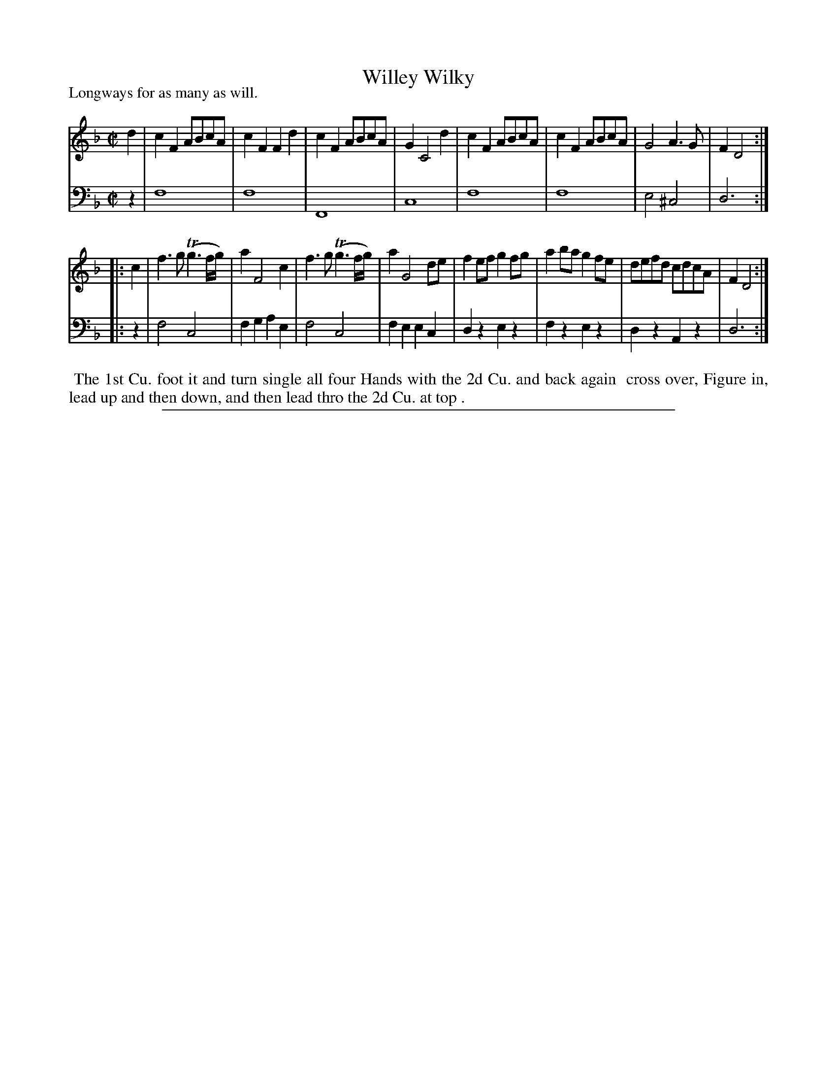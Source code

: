 X: 1
T: Willey Wilky
P: Longways for as many as will.
N: AKA Cobler's Hornpipe
%R: reel
B: "Caledonian Country Dances" printed by John Walsh for John Johnson, London
S: 1: CCDTB http://imslp.org/wiki/Caledonian_Country_Dances_with_a_Thorough_Bass_(Various) p.6
S: 3: CCD3  http://javanese.imslp.info/files/imglnks/usimg/6/61/IMSLP173105-PMLP149069-caledoniancountr00ingl.pdf p.17
Z: 2013 John Chambers <jc:trillian.mit.edu>
N: The 2nd part has initial repeat but no final repeat.
M: C|
L: 1/8
K: F
% - - - - - - - - - - - - - - - - - - - - - - - - -
V: 1
d2 |\
c2F2 ABcA | c2F2 F2d2 | c2F2 ABcA | G2 C4 d2 |\
c2F2 ABcA | c2F2 ABcA | G4 A3G | F2 D4 :|
|: c2 |\
f3g (Tg3f/g/) | a2 F4 c2 | f3g (Tg3f/g/) | a2 G4 de |\
f2ef g2fg | a2ba g2fe | defd cdcA | F2 D4 :|
% - - - - - - - - - - - - - - - - - - - - - - - - -
V: 2 clef=bass middle=d
z2 |\
f8 | f8 | F8 | c8 |\
f8 | f8 | e4 ^c4 | d6 :|
|: z2 |\
f4 c4 | f2g2 a2e2 | f4 c4 | f2e2 e2c2 |\
d2z2 e2z2 | f2z2 e2z2 | d2z2 A2z2 | d6 :|
% - - - - - - - - - - - - - - - - - - - - - - - - -
%%begintext align
%% The 1st Cu. foot it and turn single all four Hands with the 2d Cu. and back again
%% cross over, Figure in, lead up and then down, and then lead thro the 2d Cu. at top .
%%endtext
%%sep 1 8 500
